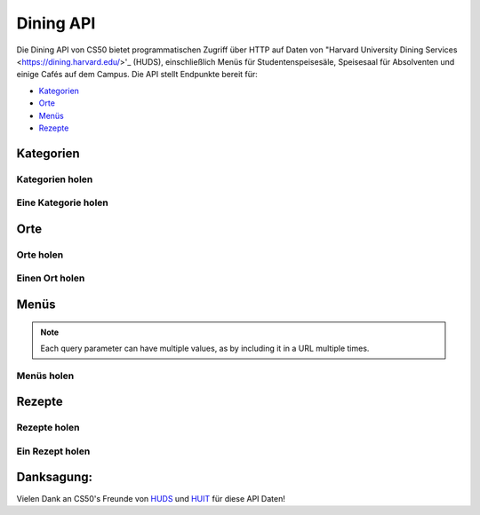 Dining API
==========

Die Dining API von CS50 bietet programmatischen Zugriff über HTTP auf Daten von "Harvard University Dining Services <https://dining.harvard.edu/>'_ (HUDS), einschließlich Menüs für Studentenspeisesäle, Speisesaal für Absolventen und einige Cafés auf dem Campus. Die API stellt Endpunkte bereit für:

* `Kategorien`_
* `Orte`_
* `Menüs`_
* `Rezepte`_

Kategorien
----------

Kategorien holen
^^^^^^^^^^^^^^^^^^

.. http:get:: /dining/categories

    :synopsis: Returns a JSON array of objects, each of which represents a category of food. For example, https://api.cs50.io/dining/categories.

    :statuscode 200: Always returned.

    :>jsonarr integer id: A category's unique identifer. Usable as a primary key in a databse.
    :>jsonarr string name: A category's name.

    **Beispiel: Alle Kategorien holen**

    https://api.cs50.io/dining/categories

    .. tabs::

        .. code-tab:: python

            import requests

            # Get categories
            response = requests.get("https://api.cs50.io/dining/categories")

            # Convert JSON to list of dicts
            categories = response.json()

            # Print each category's name
            for category in categories:
                print(category["name"])

        .. code-tab:: bash cURL

            curl "https://api.cs50.io/dining/categories"

Eine Kategorie holen
^^^^^^^^^^^^^^^^^^

.. http:get:: /dining/categories/(id)

    :synopsis: Returns a JSON object that represents a category, where **id** is that category's unique identifier. For example, https://api.cs50.io/dining/categories/32 represents Fresh Fruit, whereas https://api.cs50.io/dining/categories/62 represents Daily Soups. Yum!

    :param id: A location's unique identifier.

    :statuscode 200: Returned if a category with **id** exists.
    :statuscode 404: Returned if no category with **id** exists.

    :>json integer id: A category's unique identifer. Usable as a primary key in a databse.
    :>json string name: A category's name.

    **Beispiel: Hole frische Früchte**

    https://api.cs50.io/dining/categories/32

    .. tabs::

        .. code-tab:: python

            import requests

            # Get category
            response = requests.get("https://api.cs50.io/dining/categories/32")

            # Convert JSON to dict
            category = response.json()

            # Print category's name
            print(category["name"])

        .. code-tab:: bash cURL

            curl "https://api.cs50.io/dining/categories/32"

Orte
---------

Orte holen
^^^^^^^^^^^^^^^^^

.. http:get:: /dining/locations

    :synopsis: Returns a JSON array of objects, each of which represents a location. For example, https://api.cs50.io/dining/locations.

    :statuscode 200: Always returned.

    :>jsonarr integer id: A location's unique identifer. Usable as a primary key in a databse.
    :>jsonarr string name: A location's name.

    **Beispiel: Alle Orte holen**

    https://api.cs50.io/dining/locations

    .. tabs::

        .. code-tab:: python

            import requests

            # Get locations
            response = requests.get("https://api.cs50.io/dining/locations")

            # Convert JSON to list of dicts
            locations = response.json()

            # Print each location's name
            for location in locations:
                print(location["name"])

        .. code-tab:: bash cURL

            curl "https://api.cs50.io/dining/locations"

Einen Ort holen
^^^^^^^^^^^^^^^^^^

.. http:get:: /dining/locations/(id)

    :synopsis: Returns a JSON object that represents a location, where **id** is that location's unique identifier. For example, https://api.cs50.io/dining/locations/30 represents Annenberg Hall, while https://api.cs50.io/dining/locations/7 represents Dunster and Mather House. Because some dining halls (e.g., Dunster's and Mather's) share kitchens (and thus menus), they also share an **id** (and **name**) in the API.

    :param id: A location's unique identifier.

    :statuscode 200: Returned if a location with **id** exists.
    :statuscode 404: Returned if no location with **id** exists.

    :>json integer id: A location's unique identifer. Usable as a primary key in a databse.
    :>json string name: A location's name.

    **Beispiel:  Annenberg Hall holen**

    https://api.cs50.io/dining/locations/7

    .. tabs::

        .. code-tab:: python

            import requests

            # Get location
            response = requests.get("https://api.cs50.io/dining/locations/30")

            # Convert JSON to dict
            location = response.json()

            # Print location's name
            print(location["name"])

        .. code-tab:: bash cURL

            curl "https://api.cs50.io/dining/locations/7"

Menüs
-----

.. note::
   Each query parameter can have multiple values, as by including it in a URL multiple times.

Menüs holen
^^^^^^^^^^^^^

.. http:get:: /dining/menus

    :synopsis: Returns a JSON array of objects, each of which represents a menu item (i.e., a recipe being served in some category for some meal at one or more locations). For example, https://api.cs50.io/dining/menus represents today's menus. Within each of those objects, the value of **category** is the **id** of a category, the value of **location** is the **id** of a location, the value of **meal** is the **id** of a meal, and the value of **recipe** is the **id** of a recipe. Any of the query parameters can be used together. For example, https://api.cs50.io/dining/menus?location=5&location=38&meal=0 represents today's breakfast menus at Cabot and Pforzheimer House as well as Currier House.

    :query date: The date for a menu, formatted as ``YYYY-MM-DD``. Defaults to today’s date (in Eastern Time). For example, https://api.cs50.io/dining/menus represents today’s menus, whereas https://api.cs50.io/dining/menus?date=2019-12-02 represents menus for 2 December 2019, and https://api.cs50.io/dining/menus?date=2019-12-02&date=2019-12-03 represents menus for 2 December 2019 and 3 December 2019.
    :query meal: The unique identifier of a meal. For example, https://api.cs50.io/dining/menus?meal=1 represents today’s lunch menus, whereas https://api.cs50.io/dining/menus?meal=1&meal=2 represents today’s lunch and dinner menus.
    :query location: The unique identifier of a location. For example, https://api.cs50.io/dining/menus?location=7 represents today’s menu at Dunster and Mather House, whereas https://api.cs50.io/dining/menus?location=5&location=38 represents today’s menus at Cabot and Pforzheimer House as well as Currier House.
    :query category: The unique identifier of a category. For example, https://api.cs50.io/dining/menus?category=32 represents today’s menus, if any, with Fresh Fruit, whereas https://api.cs50.io/dining/menus?category=32&category=15 represents today’s menus, if any, with Fresh Fruit or Vegetables.
    :query recipe: The unique identifier of a recipe. For example, https://api.cs50.io/dining/menus?recipe=22011 represents today’s menus, if any, with Kabocha Squash Soup, whereas https://api.cs50.io/dining/menus?recipe=22011&recipe=22045 represents today’s menus with Kabocha Squash Soup or Wheat Tortillas.

    :statuscode 200: Returned if endpoint is used properly, even if no menus match the query parameters.
    :statuscode 400: Returned if endpoint isn't used properly.

    :>jsonarr integer id: A recipe's unique identifer. Usable as a primary key in a databse.
    :>jsonarr string name: A recipe's name.

    **Beispiel: Das Annenberg Hall's Mittagsmenü für den 2 Dezember 2019 holen**

    https://api.cs50.io/dining/menus?date=2019-12-02&location=7&meal=1

    .. tabs::

        .. code-tab:: python

            import requests

            # Get Annenberg Hall's lunch menu for 2019-12-02
            response = requests.get("https://api.cs50.io/dining/menus", {"date": "2019-12-02", "location": 7, "meal": 1})

            # Convert JSON to list of dicts
            menu = response.json()

            # Print number of recipes on menu
            print(len(menu))

        .. code-tab:: bash cURL

            curl "https://api.cs50.io/dining/menus?date=2019-12-02&location=7&meal=1"

Rezepte
-------

Rezepte holen
^^^^^^^^^^^^^^^^^^

.. http:get:: /dining/recipes

    :synopsis: Returns a JSON array of objects, each of which represents a recipe. For example, https://api.cs50.io/dining/recipes.

    :statuscode 200: Always returned.

    :>jsonarr integer id: A recipe's unique identifer. Usable as a primary key in a databse.
    :>jsonarr string name: A recipe's name.

    **Example: Getting All Recipes**

    https://api.cs50.io/dining/recipes

    .. tabs::

        .. code-tab:: python

            import requests

            # Get categories
            response = requests.get("https://api.cs50.io/dining/recipes")

            # Convert JSON to list of dicts
            recipes = response.json()

            # Print each recipe's name
            for recipe in recipes:
                print(recipe["name"])

        .. code-tab:: bash cURL

            curl "https://api.cs50.io/dining/recipes"

Ein Rezept holen
^^^^^^^^^^^^^^^^

.. http:get:: /dining/recipes/(id)

    :synopsis: Returns a JSON object that represents a recipe, where **id** is that recipe's unique identifier. For example, https://api.cs50.io/dining/recipes/22011 represents Kabocha Squash Soup, whereas https://api.cs50.io/dining/recipes/22045 represents Wheat Tortillas. Yum!

    :param id: A recipe's unique identifier.

    :statuscode 200: Returned if a recipe with **id** exists.
    :statuscode 404: Returned if no recipe with **id** exists.

    :>json integer id: A recipe's unique identifer. Usable as a primary key in a databse.
    :>json string name: A recipe's name.

    **Beispiel: Kabocha Squash Suppe holen**

    https://api.cs50.io/dining/recipes/22011

    .. tabs::

        .. code-tab:: python

            import requests

            # Get recipe
            response = requests.get("https://api.cs50.io/dining/recipes/22011")

            # Convert JSON to dict
            recipe = response.json()

            # Print recipe's name
            print(recipe["name"])

        .. code-tab:: bash cURL

            curl "https://api.cs50.io/dining/recipes/22011"

Danksagung:
----------------

Vielen Dank an CS50's Freunde von `HUDS <https://dining.harvard.edu/>`_ und `HUIT <https://huit.harvard.edu/>`_ für diese API Daten!

